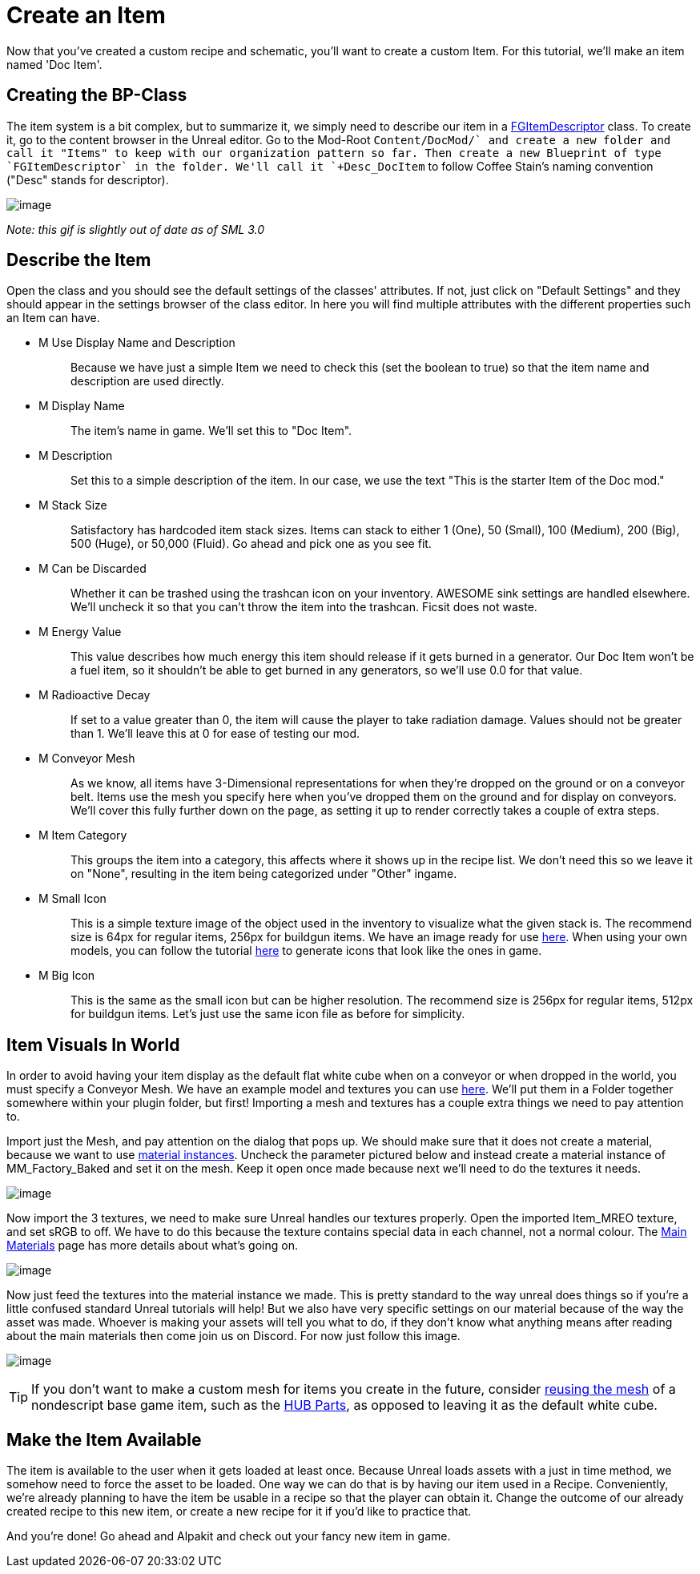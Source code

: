 = Create an Item

Now that you've created a custom recipe and schematic, you'll want to create a custom Item. For this tutorial, we'll make an item named 'Doc Item'.

== Creating the BP-Class

The item system is a bit complex, but to summarize it, we simply need to describe our item in a xref::/Development/Satisfactory/Inventory.adoc#_item_descriptor_afgitemdescriptor[FGItemDescriptor] class.
To create it, go to the content browser in the Unreal editor. Go to the Mod-Root `+Content/DocMod/` and create a new folder and call it "Items" to keep with our organization pattern so far.
Then create a new Blueprint of type `FGItemDescriptor` in the folder. We'll call it `+Desc_DocItem+` to follow Coffee Stain's naming convention ("Desc" stands for descriptor).

image:BeginnersGuide/simpleMod/CreateDocItem.gif[image]


_Note: this gif is slightly out of date as of SML 3.0_

== Describe the Item

Open the class and you should see the default settings of the classes' attributes. If not, just click on "Default Settings" and they should appear in the settings browser of the class editor. In here you will find multiple attributes with the different properties such an Item can have.

* {blank}
+
M Use Display Name and Description::
  Because we have just a simple Item we need to check this (set the boolean to true) so that the item name and description are used directly.
* {blank}
+
M Display Name::
  The item's name in game.
  We'll set this to "Doc Item".
* {blank}
+
M Description::
  Set this to a simple description of the item.
  In our case, we use the text "This is the starter Item of the Doc mod."
* {blank}
+
M Stack Size::
  Satisfactory has hardcoded item stack sizes. Items can stack to either 1 (One), 50 (Small), 100 (Medium), 200 (Big), 500 (Huge), or 50,000 (Fluid).
  Go ahead and pick one as you see fit.
* {blank}
+
M Can be Discarded::
  Whether it can be trashed using the trashcan icon on your inventory. AWESOME sink settings are handled elsewhere.
  We'll uncheck it so that you can't throw the item into the trashcan. Ficsit does not waste.
* {blank}
+
M Energy Value::
  This value describes how much energy this item should release if it gets burned in a generator. 
  Our Doc Item won't be a fuel item, so it shouldn't be able to get burned in any generators, so we'll use 0.0 for that value.
* {blank}
+
M Radioactive Decay::
  If set to a value greater than 0, the item will cause the player to take radiation damage. Values should not be greater than 1.
  We'll leave this at 0 for ease of testing our mod.
* {blank}
+
M Conveyor Mesh::
  As we know, all items have 3-Dimensional representations for when they're dropped on the ground or on a conveyor belt.
  Items use the mesh you specify here when you've dropped them on the ground and for display on conveyors.
  We'll cover this fully further down on the page, as setting it up to render correctly takes a couple of extra steps.
* {blank}
+
M Item Category::
  This groups the item into a category, this affects where it shows up in the recipe list.
  We don't need this so we leave it on "None", resulting in the item being categorized under "Other" ingame.
* {blank}
+
M Small Icon::
  This is a simple texture image of the object used in the inventory to visualize what the given stack is.
  The recommend size is 64px for regular items, 256px for buildgun items.
  We have an image ready for use link:{attachmentsdir}/BeginnersGuide/simpleMod/Icon_DocItem.png[here]. When using your own models, you can follow the tutorial xref:Development/BeginnersGuide/generating_icons.adoc[here] to generate icons that look like the ones in game.
* {blank}
+
M Big Icon::
  This is the same as the small icon but can be higher resolution.
  The recommend size is 256px for regular items, 512px for buildgun items.
  Let's just use the same icon file as before for simplicity.

== Item Visuals In World

In order to avoid having your item display as the default flat white cube
when on a conveyor or when dropped in the world, you must specify a Conveyor Mesh. 
We have an example model and textures you can use
link:{attachmentsdir}/BeginnersGuide/simpleMod/DocItem.zip[here].
We'll put them in a Folder together somewhere within your plugin folder, but first!
Importing a mesh and textures has a couple extra things we need to pay attention to.

Import just the Mesh, and pay attention on the dialog that pops up.
We should make sure that it does not create a material, because we want to use https://docs.unrealengine.com/en-US/Engine/Rendering/Materials/MaterialInstances/index.html[material instances].
Uncheck the parameter pictured below and instead create a material instance of MM_Factory_Baked and set it on the mesh.
Keep it open once made because next we'll need to do the textures it needs.

image:BeginnersGuide/simpleMod/NoMaterialImport.png[image]

Now import the 3 textures, we need to make sure Unreal handles our textures properly.
Open the imported Item_MREO texture, and set sRGB to off.
We have to do this because the texture contains special data in each channel, not a normal colour.
The xref:Development/Modeling/MainMaterials.adoc[Main Materials] page has more details about what's going on.

image:BeginnersGuide/simpleMod/sRGB_Off.png[image]

Now just feed the textures into the material instance we made. This is pretty standard to the way unreal does things so if you're a little confused standard Unreal tutorials will help! But we also have very specific settings on our material because of the way the asset was made. Whoever is making your assets will tell you what to do, if they don't know what anything means after reading about the main materials then come join us on Discord. For now just follow this image.

image:BeginnersGuide/simpleMod/MaterialInstanceSettings.png[image]

[TIP]
====
If you don't want to make a custom mesh for items you create in the future, consider
xref:Development/ReuseGameFiles.adoc[reusing the mesh]
of a nondescript base game item, such as the
https://satisfactory.fandom.com/wiki/HUB_Parts[HUB Parts],
as opposed to leaving it as the default white cube.
====

== Make the Item Available

The item is available to the user when it gets loaded at least once.
Because Unreal loads assets with a just in time method,
we somehow need to force the asset to be loaded.
One way we can do that is by having our item used in a Recipe. 
Conveniently, we're already planning to have the item be usable in a recipe so that the player can obtain it.
Change the outcome of our already created recipe to this new item,
or create a new recipe for it if you'd like to practice that.

And you're done! Go ahead and Alpakit and check out your fancy new item in game.


